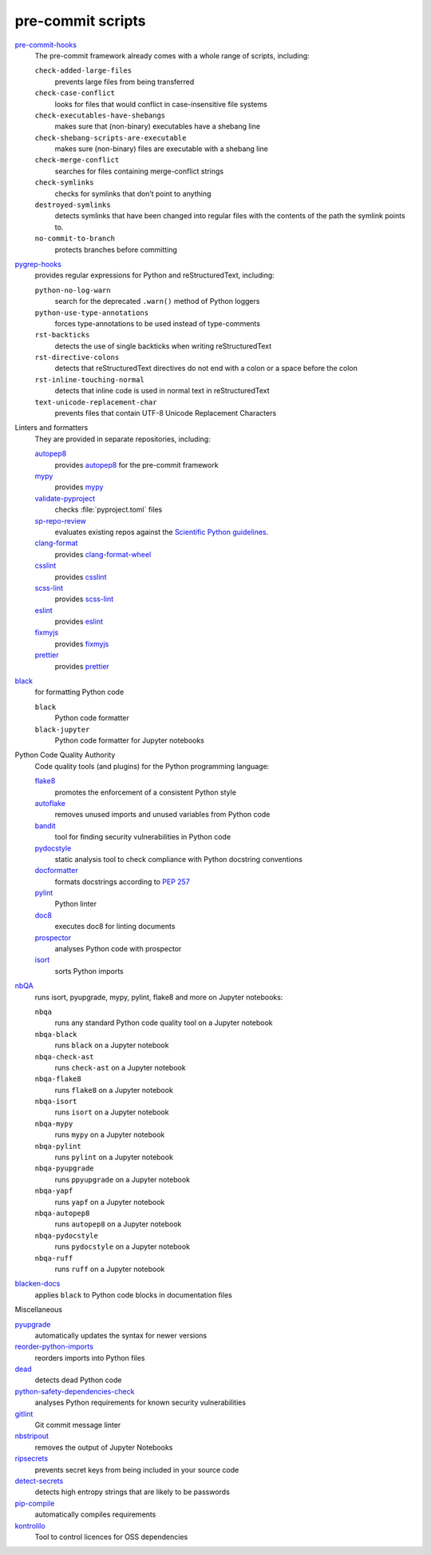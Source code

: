 .. SPDX-FileCopyrightText: 2020 Veit Schiele
..
.. SPDX-License-Identifier: BSD-3-Clause

pre-commit scripts
==================

`pre-commit-hooks <https://github.com/pre-commit/pre-commit-hooks>`_
    The pre-commit framework already comes with a whole range of scripts,
    including:

    ``check-added-large-files``
        prevents large files from being transferred
    ``check-case-conflict``
        looks for files that would conflict in case-insensitive file systems
    ``check-executables-have-shebangs``
        makes sure that (non-binary) executables have a shebang line
    ``check-shebang-scripts-are-executable``
        makes sure (non-binary) files are executable with a shebang line
    ``check-merge-conflict``
        searches for files containing merge-conflict strings
    ``check-symlinks``
        checks for symlinks that don’t point to anything
    ``destroyed-symlinks``
        detects symlinks that have been changed into regular files with the
        contents of the path the symlink points to.
    ``no-commit-to-branch``
        protects branches before committing

`pygrep-hooks <https://github.com/pre-commit/pygrep-hooks>`_
    provides regular expressions for Python and reStructuredText, including:

    ``python-no-log-warn``
        search for the deprecated ``.warn()`` method of Python loggers
    ``python-use-type-annotations``
        forces type-annotations to be used instead of type-comments
    ``rst-backticks``
        detects the use of single backticks when writing reStructuredText
    ``rst-directive-colons``
        detects that reStructuredText directives do not end with a colon or a
        space before the colon
    ``rst-inline-touching-normal``
        detects that inline code is used in normal text in reStructuredText
    ``text-unicode-replacement-char``
        prevents files that contain UTF-8 Unicode Replacement Characters

Linters and formatters
    They are provided in separate repositories, including:

    `autopep8 <https://github.com/pre-commit/mirrors-autopep8>`_
        provides `autopep8 <https://github.com/hhatto/autopep8>`__ for the
        pre-commit framework
    `mypy <https://github.com/pre-commit/mirrors-mypy>`_
        provides `mypy <https://github.com/python/mypy>`__
    `validate-pyproject <https://github.com/abravalheri/validate-pyproject>`_
        checks :file:`pyproject.toml` files
    `sp-repo-review <https://github.com/scientific-python/cookie>`_
        evaluates existing repos against the `Scientific Python guidelines
        <https://learn.scientific-python.org/development/>`_.
    `clang-format <https://github.com/pre-commit/mirrors-clang-format>`_
        provides `clang-format-wheel
        <https://github.com/ssciwr/clang-format-wheel>`__
    `csslint <https://github.com/pre-commit/mirrors-csslint>`_
        provides `csslint <https://github.com/CSSLint/csslint>`__
    `scss-lint <https://github.com/pre-commit/mirrors-scss-lint>`_
        provides `scss-lint <https://github.com/sds/scss-lint>`__
    `eslint <https://github.com/pre-commit/mirrors-eslint>`_
        provides `eslint <https://github.com/eslint/eslint>`__
    `fixmyjs <https://github.com/pre-commit/mirrors-fixmyjs>`_
        provides `fixmyjs <https://github.com/jshint/fixmyjs>`__
    `prettier <https://github.com/pre-commit/mirrors-prettier>`_
        provides `prettier <https://github.com/prettier/prettier>`__

`black <https://github.com/psf/black>`_
    for formatting Python code

    ``black``
        Python code formatter
    ``black-jupyter``
        Python code formatter for Jupyter notebooks

Python Code Quality Authority
    Code quality tools (and plugins) for the Python programming language:

    `flake8 <https://github.com/PyCQA/flake8>`_
        promotes the enforcement of a consistent Python style
    `autoflake <https://github.com/PyCQA/autoflake>`_
        removes unused imports and unused variables from Python code
    `bandit <https://github.com/PyCQA/bandit>`_
        tool for finding security vulnerabilities in Python code
    `pydocstyle <https://github.com/PyCQA/pydocstyle>`_
        static analysis tool to check compliance with Python docstring
        conventions
    `docformatter <https://github.com/PyCQA/docformatter>`_
        formats docstrings according to :pep:`257`
    `pylint <https://github.com/PyCQA/pylint>`_
        Python linter
    `doc8 <https://github.com/PyCQA/doc8>`_
        executes doc8 for linting documents
    `prospector <https://github.com/PyCQA/prospector>`_
        analyses Python code with prospector
    `isort <https://github.com/PyCQA/isort>`_
        sorts Python imports

`nbQA <https://github.com/nbQA-dev/nbQA>`_
    runs isort, pyupgrade, mypy, pylint, flake8 and more on Jupyter notebooks:

    ``nbqa``
        runs any standard Python code quality tool on a Jupyter notebook
    ``nbqa-black``
        runs ``black`` on a Jupyter notebook
    ``nbqa-check-ast``
        runs ``check-ast`` on a Jupyter notebook
    ``nbqa-flake8``
        runs ``flake8`` on a Jupyter notebook
    ``nbqa-isort``
        runs ``isort`` on a Jupyter notebook
    ``nbqa-mypy``
        runs ``mypy`` on a Jupyter notebook
    ``nbqa-pylint``
        runs ``pylint`` on a Jupyter notebook
    ``nbqa-pyupgrade``
        runs ``ppyupgrade`` on a Jupyter notebook
    ``nbqa-yapf``
        runs ``yapf`` on a Jupyter notebook
    ``nbqa-autopep8``
        runs ``autopep8`` on a Jupyter notebook
    ``nbqa-pydocstyle``
        runs ``pydocstyle`` on a Jupyter notebook
    ``nbqa-ruff``
        runs ``ruff`` on a Jupyter notebook

`blacken-docs <https://github.com/adamchainz/blacken-docs>`_
    applies ``black`` to Python code blocks in documentation files

Miscellaneous

`pyupgrade <https://github.com/asottile/pyupgrade>`_
    automatically updates the syntax for newer versions
`reorder-python-imports <https://github.com/asottile/reorder_python_imports>`_
    reorders imports into Python files
`dead <https://github.com/asottile/dead>`_
    detects dead Python code
`python-safety-dependencies-check <https://github.com/Lucas-C/pre-commit-hooks-safety>`_
    analyses Python requirements for known security vulnerabilities
`gitlint <https://github.com/jorisroovers/gitlint>`_
    Git commit message linter
`nbstripout <https://github.com/kynan/nbstripout>`_
    removes the output of Jupyter Notebooks
`ripsecrets <https://github.com/sirwart/ripsecrets>`_
    prevents secret keys from being included in your source code
`detect-secrets <https://github.com/Yelp/detect-secrets>`_
    detects high entropy strings that are likely to be passwords
`pip-compile <https://github.com/jazzband/pip-tools>`_
    automatically compiles requirements
`kontrolilo <https://github.com/kontrolilo/kontrolilo>`_
    Tool to control licences for OSS dependencies

.. seealso::
    * `Supported hooks <https://pre-commit.com/hooks.html>`_
